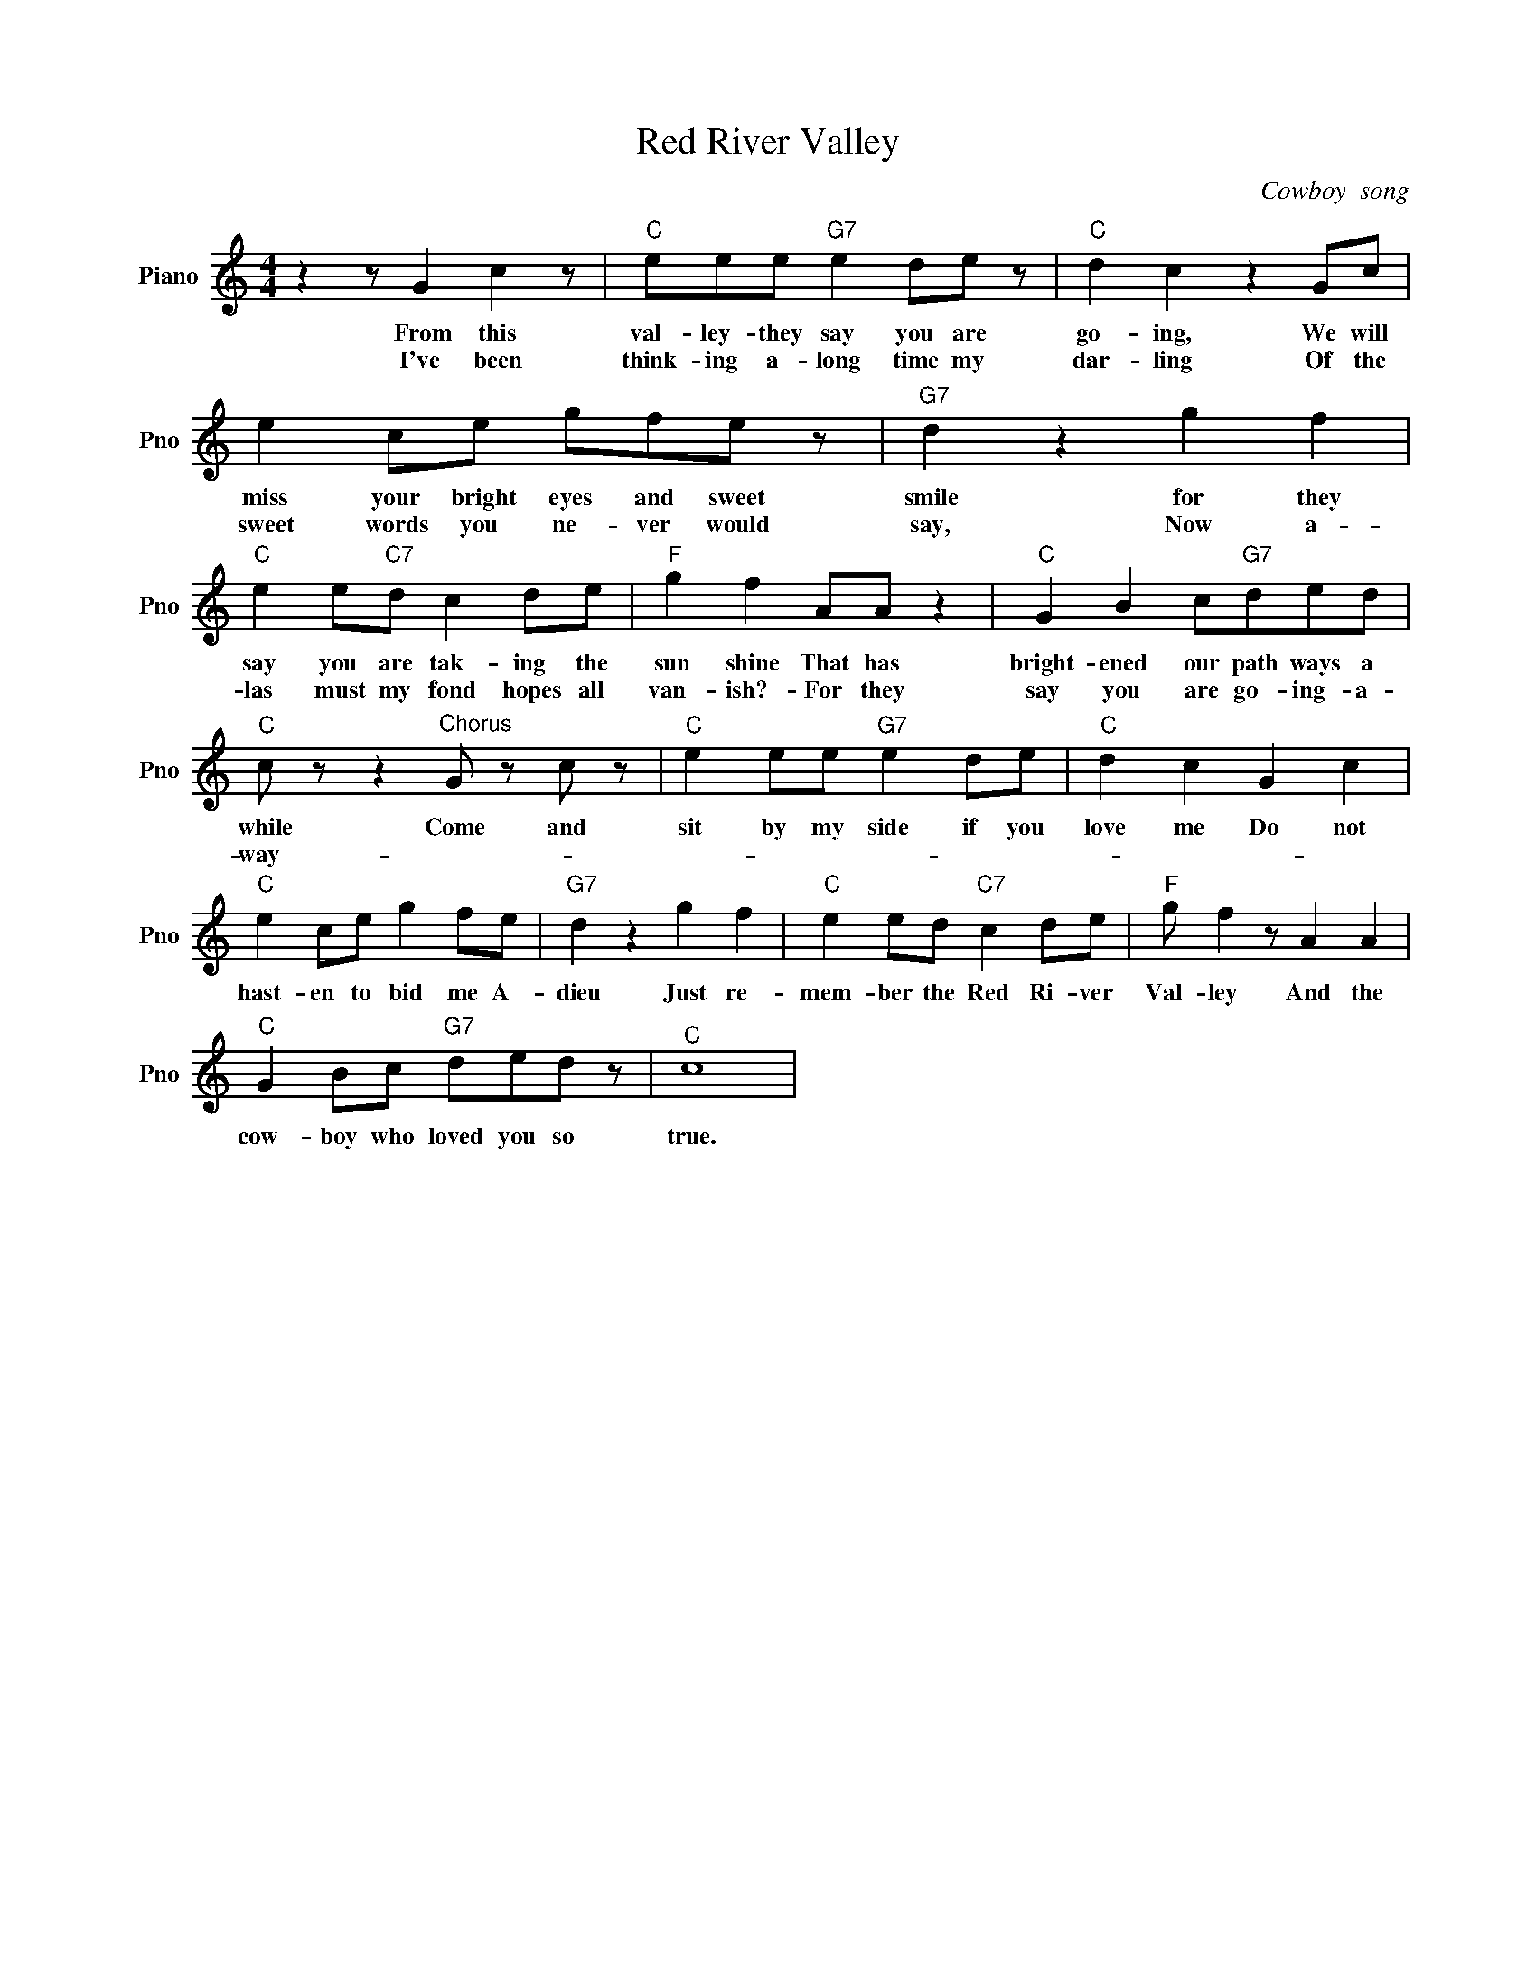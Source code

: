 X:1
T:Red River Valley
C:Cowboy  song
L:1/4
M:4/4
I:linebreak $
K:C
V:1 treble nm="Piano" snm="Pno"
V:1
 z z/ G c z/ |"C" e/e/e/"G7" e d/e/ z/ |"C" d c z G/c/ |$ e c/e/ g/f/e/ z/ |"G7" d z g f |$ %5
w: From this|val- ley- they say you are|go- ing, We will|miss your bright eyes and sweet|smile for they|
w: I've been|think- ing a- long time my|dar- ling Of the|sweet words you ne- ver would|say, Now a-|
"C" e e/"C7"d/ c d/e/ |"F" g f A/A/ z |"C" G B c/"G7"d/e/d/ |$"C" c/ z/ z"^Chorus" G/ z/ c/ z/ | %9
w: say you are tak- ing the|sun shine That has|bright- ened our path ways a|while Come and|
w: las must my fond hopes all|van- ish?- For they|say you are go- ing- a-|way- * *|
"C" e e/e/"G7" e d/e/ |"C" d c G c |$"C" e c/e/ g f/e/ |"G7" d z g f |"C" e e/d/"C7" c d/e/ | %14
w: sit by my side if you|love me Do not|hast- en to bid me A-|dieu Just re-|mem- ber the Red Ri- ver|
w: |||||
"F" g/ f z/ A A |$"C" G B/c/"G7" d/e/d/ z/ |"^C" c4 | %17
w: Val- ley And the|cow- boy who loved you so|true.|
w: |||
